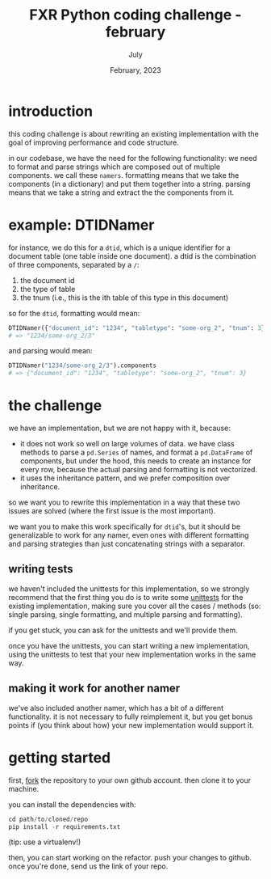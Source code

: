 #+TITLE: FXR Python coding challenge - february
#+BIND: org-export-use-babel nil
#+AUTHOR: July
#+EMAIL: <july@fxr-insights.com>
#+DATE: February, 2023
#+LATEX: \setlength\parindent{0pt}
#+LATEX_HEADER: \usepackage{minted}
#+LATEX_HEADER: \usepackage[margin=1.2in]{geometry}
#+LATEX_HEADER: \usepackage{mathpazo}
#+LATEX_HEADER: \usepackage{adjustbox}
#+LATEX_HEADER_EXTRA:  \usepackage{mdframed}
#+LATEX_HEADER_EXTRA: \BeforeBeginEnvironment{minted}{\begin{mdframed}}
#+LATEX_HEADER_EXTRA: \AfterEndEnvironment{minted}{\end{mdframed}}
#+LATEX_HEADER_EXTRA: \BeforeBeginEnvironment{tabular}{\begin{adjustbox}{center}}
#+LATEX_HEADER_EXTRA: \AfterEndEnvironment{tabular}{\end{adjustbox}}
#+MACRO: NEWLINE @@latex:\\@@ @@html:<br>@@
#+PROPERTY: header-args :exports both :session fxr-coding-challenge-feb-2023 :cache :results value
#+OPTIONS: ^:nil
#+LATEX_COMPILER: pdflatex

* introduction

this coding challenge is about rewriting an existing implementation with the
goal of improving performance and code structure.

in our codebase, we have the need for the following functionality: we need to
format and parse strings which are composed out of multiple components. we call
these =namers=. formatting means that we take the components (in a dictionary)
and put them together into a string. parsing means that we take a string and
extract the the components from it.

* example: DTIDNamer

for instance, we do this for a =dtid=, which is a unique identifier for a
document table (one table inside one document). a dtid is the combination of
three components, separated by a =/=:
1. the document id
2. the type of table
3. the tnum (i.e., this is the ith table of this type in this document)

so for the =dtid=, formatting would mean:

#+BEGIN_SRC python
DTIDNamer({"document_id": "1234", "tabletype": "some-org_2", "tnum": 3}).name
# => "1234/some-org_2/3"
#+END_SRC

and parsing would mean:

#+BEGIN_SRC python
DTIDNamer("1234/some-org_2/3").components
# => {"document_id": "1234", "tabletype": "some-org_2", "tnum": 3}
#+END_SRC

* the challenge

we have an implementation, but we are not happy with it, because:
- it does not work so well on large volumes of data. we have class methods to
  parse a =pd.Series= of names, and format a =pd.DataFrame= of components, but
  under the hood, this needs to create an instance for every row, because the
  actual parsing and formatting is not vectorized.
- it uses the inheritance pattern, and we prefer composition over inheritance.

so we want you to rewrite this implementation in a way that these two issues
are solved (where the first issue is the most important).

we want you to make this work specifically for =dtid='s, but it should be
generalizable to work for any namer, even ones with different formatting and
parsing strategies than just concatenating strings with a separator.

** writing tests

we haven't included the unittests for this implementation, so we strongly
recommend that the first thing you do is to write some [[https://docs.python.org/3/library/unittest.html][unittests]] for the
existing implementation, making sure you cover all the cases / methods (so:
single parsing, single formatting, and multiple parsing and formatting).

if you get stuck, you can ask for the unittests and we'll provide them.

once you have the unittests, you can start writing a new implementation, using
the unittests to test that your new implementation works in the same way.

** making it work for another namer

we've also included another namer, which has a bit of a different
functionality. it is not necessary to fully reimplement it, but you get bonus
points if (you think about how) your new implementation would support it.

* getting started

first, [[https://docs.github.com/en/get-started/quickstart/fork-a-repo][fork]] the repository to your own github account. then clone it to your
machine.

you can install the dependencies with:

#+BEGIN_SRC python
cd path/to/cloned/repo
pip install -r requirements.txt
#+END_SRC

(tip: use a virtualenv!)

then, you can start working on the refactor. push your changes to github. once
you're done, send us the link of your repo.
